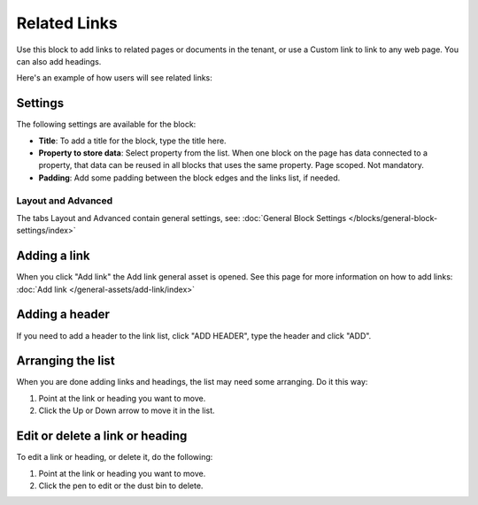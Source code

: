 Related Links
===========================================

Use this block to add links to related pages or documents in the tenant, or use a Custom link to link to any web page. You can also add headings.

Here's an example of how users will see related links:

.. image:: related-links-example.png

Settings
*********
The following settings are available for the block:

.. image:: related-links-settings.png

+ **Title**: To add a title for the block, type the title here.
+ **Property to store data**: Select property from the list. When one block on the page has data connected to a property, that data can be reused in all blocks that uses the same property. Page scoped. Not mandatory.
+ **Padding**: Add some padding between the block edges and the links list, if needed.

Layout and Advanced
---------------------
The tabs Layout and Advanced contain general settings, see: :doc:`General Block Settings </blocks/general-block-settings/index>`

Adding a link
**************
When you click "Add link" the Add link general asset is opened. See this page for more information on how to add links: :doc:`Add link </general-assets/add-link/index>`

Adding a header
*****************
If you need to add a header to the link list, click "ADD HEADER", type the header and click "ADD".

.. image:: add-link-header.png

Arranging the list
*******************
When you are done adding links and headings, the list may need some arranging. Do it this way:

1. Point at the link or heading you want to move.
2. Click the Up or Down arrow to move it in the list.

.. image:: add-link-move.png

Edit or delete a link or heading
*********************************
To edit a link or heading, or delete it, do the following:

1. Point at the link or heading you want to move.
2. Click the pen to edit or the dust bin to delete.

.. image:: add-link-edit-remove.png